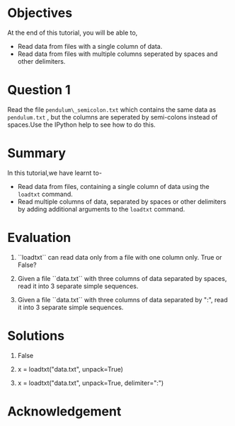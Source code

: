 #+LaTeX_CLASS: beamer
#+LaTeX_CLASS_OPTIONS: [presentation]
#+BEAMER_FRAME_LEVEL: 1

#+BEAMER_HEADER_EXTRA: \usetheme{Warsaw}\usecolortheme{default}\useoutertheme{infolines}\setbeamercovered{transparent}
#+COLUMNS: %45ITEM %10BEAMER_env(Env) %10BEAMER_envargs(Env Args) %4BEAMER_col(Col) %8BEAMER_extra(Extra)
#+PROPERTY: BEAMER_col_ALL 0.1 0.2 0.3 0.4 0.5 0.6 0.7 0.8 0.9 1.0 :ETC

#+LaTeX_CLASS: beamer
#+LaTeX_CLASS_OPTIONS: [presentation]

#+LaTeX_HEADER: \usepackage[english]{babel} \usepackage{ae,aecompl}
#+LaTeX_HEADER: \usepackage{mathpazo,courier,euler} \usepackage[scaled=.95]{helvet}

#+LaTeX_HEADER: \usepackage{listings}

#+LaTeX_HEADER:\lstset{language=Python, basicstyle=\ttfamily\bfseries,
#+LaTeX_HEADER:  commentstyle=\color{red}\itshape, stringstyle=\color{darkgreen},
#+LaTeX_HEADER:  showstringspaces=false, keywordstyle=\color{blue}\bfseries}

#+TITLE:    
#+AUTHOR:    FOSSEE
#+EMAIL:     
#+DATE:    

#+DESCRIPTION: 
#+KEYWORDS: 
#+LANGUAGE:  en
#+OPTIONS:   H:3 num:nil toc:nil \n:nil @:t ::t |:t ^:t -:t f:t *:t <:t
#+OPTIONS:   TeX:t LaTeX:nil skip:nil d:nil todo:nil pri:nil tags:not-in-toc

* 
 #+begin_latex
\begin{center}
\textcolor{blue}{Loading Data from Files}
\end{center}
\begin{center}
\includegraphics[scale=0.25]{../images/iitb-logo.png}\\
Developed by FOSSEE Team, IIT-Bombay. \\ 
Funded by National Mission on Education through ICT

MHRD, Govt. of India
\end{center}
#+end_latex
* Objectives
  At the end of this tutorial, you will be able to,
  - Read data from files with a single column of data.
  - Read data from files with multiple columns seperated by
    spaces and other delimiters.
* Question 1
  Read the file  ~pendulum\_semicolon.txt~  which contains the same data
  as  ~pendulum.txt~ , but the columns are seperated by semi-colons instead
  of spaces.Use the IPython help to see how to do this.
* Summary
  In this tutorial,we have learnt to-
  - Read data from files, containing a single column of data using the
    ~loadtxt~ command.
  - Read multiple columns of data, separated by spaces or other
    delimiters by adding additional arguments to the ~loadtxt~ command.
* Evaluation
  1. ``loadtxt`` can read data only from a file with one column only.
     True or False?

  2. Given a file ``data.txt`` with three columns of data separated by
     spaces, read it into 3 separate simple sequences. 

  3. Given a file ``data.txt`` with three columns of data separated by
     ":", read it into 3 separate simple sequences.
  
* Solutions
  1. False

  2. x = loadtxt("data.txt", unpack=True)

  3. x = loadtxt("data.txt", unpack=True, delimiter=":")
* Acknowledgement
#+begin_latex
   \begin{block}{}
  \begin{center}
  \textcolor{blue}{\Large THANK YOU!} 
  \end{center}
  \end{block}
\begin{block}{}
  \begin{center}
    For more Information, visit our website\\
    \url{http://fossee.in/}
  \end{center}  
  \end{block}
#+end_latex


